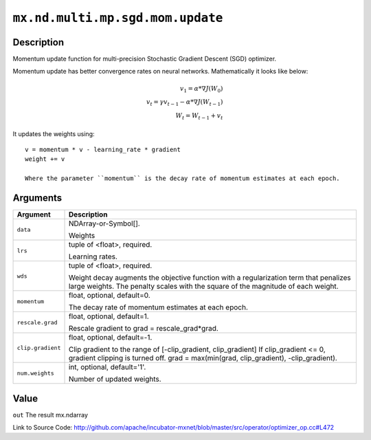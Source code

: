 

``mx.nd.multi.mp.sgd.mom.update``
==================================================================

Description
----------------------

Momentum update function for multi-precision Stochastic Gradient Descent (SGD) optimizer.

Momentum update has better convergence rates on neural networks. Mathematically it looks
like below:

.. math::

  v_1 = \alpha * \nabla J(W_0)\\
  v_t = \gamma v_{t-1} - \alpha * \nabla J(W_{t-1})\\
  W_t = W_{t-1} + v_t

It updates the weights using::

	 v = momentum * v - learning_rate * gradient
	 weight += v
	 
	 Where the parameter ``momentum`` is the decay rate of momentum estimates at each epoch.
	 
	 
	 


Arguments
------------------

+----------------------------------------+------------------------------------------------------------+
| Argument                               | Description                                                |
+========================================+============================================================+
| ``data``                               | NDArray-or-Symbol[].                                       |
|                                        |                                                            |
|                                        | Weights                                                    |
+----------------------------------------+------------------------------------------------------------+
| ``lrs``                                | tuple of <float>, required.                                |
|                                        |                                                            |
|                                        | Learning rates.                                            |
+----------------------------------------+------------------------------------------------------------+
| ``wds``                                | tuple of <float>, required.                                |
|                                        |                                                            |
|                                        | Weight decay augments the objective function with a        |
|                                        | regularization term that penalizes large weights. The      |
|                                        | penalty scales with the square of the magnitude of each    |
|                                        | weight.                                                    |
+----------------------------------------+------------------------------------------------------------+
| ``momentum``                           | float, optional, default=0.                                |
|                                        |                                                            |
|                                        | The decay rate of momentum estimates at each epoch.        |
+----------------------------------------+------------------------------------------------------------+
| ``rescale.grad``                       | float, optional, default=1.                                |
|                                        |                                                            |
|                                        | Rescale gradient to grad = rescale_grad*grad.              |
+----------------------------------------+------------------------------------------------------------+
| ``clip.gradient``                      | float, optional, default=-1.                               |
|                                        |                                                            |
|                                        | Clip gradient to the range of [-clip_gradient,             |
|                                        | clip_gradient] If clip_gradient <= 0, gradient clipping is |
|                                        | turned off. grad = max(min(grad, clip_gradient),           |
|                                        | -clip_gradient).                                           |
+----------------------------------------+------------------------------------------------------------+
| ``num.weights``                        | int, optional, default='1'.                                |
|                                        |                                                            |
|                                        | Number of updated weights.                                 |
+----------------------------------------+------------------------------------------------------------+

Value
----------

``out`` The result mx.ndarray


Link to Source Code: http://github.com/apache/incubator-mxnet/blob/master/src/operator/optimizer_op.cc#L472

